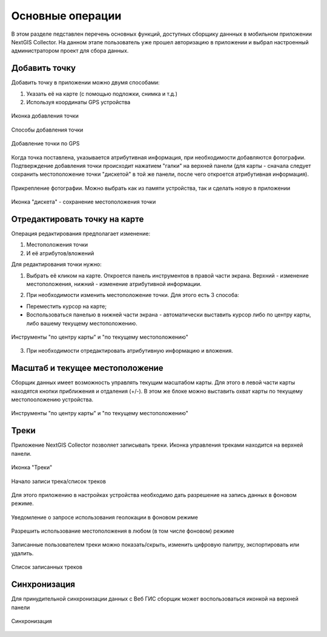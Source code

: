 .. sectionauthor:: Роман Гайнуллов <roman.gainullov@nextgis.com>

.. _ngcol_tools:

Основные операции
==================

В этом разделе педставлен перечень основных функций, доступных сборщику даннных в мобильном приложении NextGIS Collector.
На данном этапе пользователь уже прошел авторизацию в приложении и выбрал настроенный администратором проект для сбора данных.


.. _ngcol_create_point:

Добавить точку
--------------

Добавить точку в приложении можно двумя способами:

1. Указать её на карте (с помощью подложки, снимка и т.д.)
2. Используя координаты GPS устройства

.. figure:: _static/ngcol_add_point.png
   :name: ngcol_add_point
   :align: center
   :height: 10cm
 
   Иконка добавления точки
  

.. figure:: _static/ngcol_map_gps.png
   :name: ngcol_map_gps
   :align: center
   :height: 10cm
 
   Способы добавления точки


.. figure:: _static/ngcol_attr_gps.png
   :name: ngcol_attr_gps
   :align: center
   :height: 10cm
 
   Добавление точки по GPS

Когда точка поставлена, указывается атрибутивная информация, при необходимости добавляются фотографии.
Подтверждение добавления точки происходит нажатием "галки" на верхней панели
(для карты -  сначала следует сохранить местоположение точки "дискетой" в той же панели, после чего откроется атрибутивная информация).

.. figure:: _static/ngcol_add_photo.png
   :name: ngcol_add_photo
   :align: center
   :height: 10cm
 
   Прикрепление фотографии. Можно выбрать как из памяти устройства, так и сделать новую в приложении

.. figure:: _static/ngcol_save_location.png
   :name: ngcol_save_location
   :align: center
   :height: 20cm
 
   Иконка "дискета" - сохранение местоположения точки



.. _ngcol_modify_point:

Отредактировать точку на карте
------------------------------

Операция редактирования предполагает изменение:

1. Местоположения точки
2. И её атрибутов/вложений

Для редактирования точки нужно:

1. Выбрать её кликом на карте. Откроется панель инструментов в правой части экрана. Верхний - изменение местоположения, нижний - изменение атрибутивной информации. 

.. figure:: _static/ngcol_edit_pont.png
   :name: ngcol_edit_pont
   :align: 10cm
 
   Инструменты редактирования местоположения и атрибутов точки


2. При необходимости изменить местоположение точки. Для этого есть 3 способа:

- Переместить курсор на карте;
- Воспользоваться панелью в нижней части экрана - автоматически выставить курсор либо по центру карты, либо вашему текущему местоположению.

.. figure:: _static/ngcol_edit_location.png
   :name: ngcol_edit_location
   :align: center
   :height: 10cm
 
   Инструменты "по центру карты" и "по текущему местоположению"

3. При необходимости отредактировать атрибутивную информацию и вложения.


.. _ngcol_scale:

Масштаб и текущее местоположение
--------------------------------

Сборщик данных имеет возможность управлять текущим масштабом карты.
Для этого в левой части карты находятся кнопки приближения и отдаления (+/-).
В этом же блоке можно выставить охват карты по текущему местопооложению устройства.

.. figure:: _static/ngcol_scale.png
   :name: ngcol_scale
   :align: center
   :height: 20cm
 
   Инструменты "по центру карты" и "по текущему местоположению"


.. _ngcol_tracks:

Треки
------

Приложение NextGIS Collector позволяет записывать треки. Иконка управления треками находится на верхней панели.

.. figure:: _static/ngcol_track_icon.png
   :name: ngcol_track_icon
   :align: center
   :height: 5cm
 
   Иконка "Треки"


.. figure:: _static/ngcol_start_track.png
   :name: ngcol_start_track
   :align: center
   :height: 10cm
 
   Начало записи трека/список треков


Для этого приложению в настройках устройства необходимо дать разрешение на запись данных в фоновом режиме.

.. figure:: _static/ngcol_permissions1.png
   :name: ngcol_permissions1
   :align: center
   :height: 10cm
 
   Уведомление о запросе использования геолокации в фоновом режиме


.. figure:: _static/ngcol_permissons2.png
   :name: ngcol_permissons2
   :align: center
   :height: 10cm
   
   Разрешить использование местоположения в любом (в том числе фоновом) режиме


Записанные пользователем треки можно показать/скрыть, изменить цифровую палитру, экспортировать или удалить.

.. figure:: _static/ngcol_track_list.png
   :name: ngcol_track_list
   :align: center
   :height: 5cm
 
   Список записанных треков 


.. _ngcol_sync:

Синхронизация
--------------

Для принудительной синхронизации данных с Веб ГИС сборщик может воспользоваться иконкой на верхней панели

.. figure:: _static/ngcol_sync.png
   :name: ngcol_sync
   :align: center
   :height: 5cm
 
   Синхронизация
